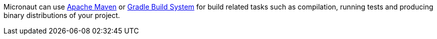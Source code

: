 Micronaut can use https://maven.apache.org[Apache Maven] or https://gradle.org[Gradle Build System] for build related
 tasks such as compilation, running tests and producing binary distributions of your project.
